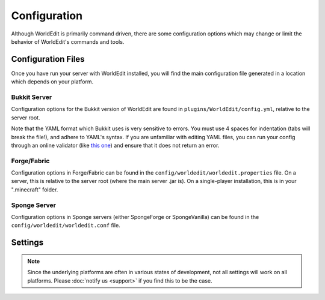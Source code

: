 =============
Configuration
=============

Although WorldEdit is primarily command driven, there are some configuration options which may change or limit the behavior of WorldEdit's commands and tools.

Configuration Files
===================

Once you have run your server with WorldEdit installed, you will find the main configuration file generated in a location which depends on your platform.

Bukkit Server
~~~~~~~~~~~~~

Configuration options for the Bukkit version of WorldEdit are found in ``plugins/WorldEdit/config.yml``, relative to the server root.

Note that the YAML format which Bukkit uses is very sensitive to errors. You must use 4 spaces for indentation (tabs will break the file!), and adhere to YAML's syntax. If you are unfamiliar with editing YAML files, you can run your config through an online validator (like `this one <http://yaml-online-parser.appspot.com/>`_) and ensure that it does not return an error.

Forge/Fabric
~~~~~~~~~~~~

Configuration options in Forge/Fabric can be found in the ``config/worldedit/worldedit.properties`` file. On a server, this is relative to the server root (where the main server .jar is). On a single-player installation, this is in your ".minecraft" folder.

Sponge Server
~~~~~~~~~~~~~

Configuration options in Sponge servers (either SpongeForge or SpongeVanilla) can be found in the ``config/worldedit/worldedit.conf`` file.

Settings
========

.. note::

    Since the underlying platforms are often in various states of development, not all settings will work on all platforms. Please :doc:`notify us <support>` if you find this to be the case.

.. csv-table::
    :header: Setting, Default, Description
    :widths: 12, 5, 30

    defaultLocale,default,"The default locale to use for translations, defaults to the system locale."
    profile,false,"Whether to print out a blocks changed/time info after each operation."
    traceUnflushedSessions,false,"Display a debug message when an edit isn't completed properly."
    disallowedBlocks,"<list of blocks>",A list of blocks that cannot be used in patterns (mostly physics blocks that will "pop off" and may severely lag or crash the server if thousands of items are spawned).
    defaultChangeLimit,-1,The default amount of blocks that can be set in one operation.
    maxChangeLimit,-1,The maximum amount of blocks for the change limit (set with ``//limit`` in-game)
    defaultMaxPolygonalPoints,-1,
    maxPolygonalPoints,20,
    defaultMaxPolyhedronPoints,-1,
    maxPolyhedronPoints,20,
    snapshotRepo,,"If not left empty, the directory name to look for snapshots"
    snapshotsExperimental,false,"If true, uses the new snapshot code. Try it out and report bugs!"
    maxRadius,-1,"Maximum radius of commands that take a radius"
    maxSuperPickaxeSize,5,"Maximum size of super pickaxe tools"
    maxBrushRadius,6,"Maximum size of brushes"
    logCommands,false,"Whether to log more informative information on command usage."
    logFile,"","If logCommands is true, the file to log to."
    logFormat,"[%1$tY-%1$tm-%1$td %1$tH:%1$tM:%1$tS %4$s]: %5$s%6$s%n",The format of command logging
    wandItem,"minecraft:wooden_axe",The default item used for selection regions, overriden by existing sessions
    superPickaxeDrop,true,Whether the single super pickaxe mode will drop items for blocks it breaks
    superPickaxeManyDrop,true,Whether multi super pickaxe modes will drop items for blocks they break
    useInventory,false,Require players to have items in their inventory to make edits (this option is not well supported and not recommended)
    useInventoryOverride,false,Allow a permission node to override the above setting
    useInventoryCreativeOverride,false,Allow creative mode to override the above setting
    navigationUseGlass,true,Whether the ``/up`` and ``/ceil`` commands should place a glass block for the player to stand on if in mid-air
    navigationWand,"minecraft:compass",The default item used for the navigation wand which allows ``/jumpto`` and ``/thru`` as left-click/right-click, overriden by existing sessions
    navigationWandMaxDistance,50,The max distance the navigation wand should trace to find a block to jump to
    scriptTimeout,3000,The maximum time a craftscript can run before it is terminated
    calculationTimeout,100,The default time an expression can run before it is terminated
    maxCalculationTimeout,300,The maximum time an expression can run before termination (changed in game with ``//timeout``)
    allowedDataCycleBlocks,,"If not empty, a whitelist of blocks which the data cycler tool can be used on"
    saveDir,"schematics",The directory in which to save schematics (relative to the worldedit folder)
    scriptsDir,"craftscripts",The directory in which to look for craftscripts
    allowSymlinks,false,Whether to allow the above to be symlinked locations (useful for sharing between servers)
    butcherDefaultRadius,-1,The default radius of the ``/butcher`` command (-1 for infinite)
    butcherMaxRadius,-1,The maximum radius of the ``/butcher`` command
    serverSideCUI,true,Whether to allow the usage of ``//drawsel``
    defaultVerticalHeight,256,"The height to use for commands that take an optional height."
    extendedYLimit,false,"If true, use slower but unbounded positions. This should only be needed with a mod that extends the height limit."
